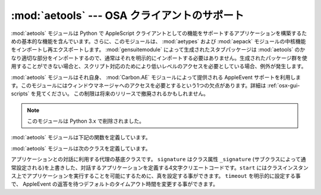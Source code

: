 
:mod:`aetools` --- OSA クライアントのサポート
=============================================

.. module:: aetools
   :platform: Mac
   :synopsis: Apple Eventを送るための基本的なサポート
   :deprecated:
.. sectionauthor:: Jack Jansen <Jack.Jansen@cwi.nl>
.. moduleauthor:: Jack Jansen

:mod:`aetools` モジュールは Python で AppleScript クライアントとして\
の機能をサポートするアプリケーションを構築するための基本的な機能を含ん\
でいます。さらに、このモジュールは、 :mod:`aetypes` および
:mod:`aepack` モジュールの中核機能をインポートし再\
エクスポートします。 :mod:`gensuitemodule` によって生成されたスタブパッケージは
:mod:`aetools` のかなり適切な部分をインポートするので、通常はそれを\
明示的にインポートする必要はありません。生成されたパッケージ群を使用す\
ることができない場合と、スクリプト対応のためにより低いレベルのアクセス\
を必要としている場合、例外が発生します。

:mod:`aetools` モジュールはそれ自身、
:mod:`Carbon.AE` モジュールによって提供される AppleEvent
サポートを利用します。このモジュールにはウィンドウマネージャへのアクセスを必要とする\
という1つの欠点があります。詳細は :ref:`osx-gui-scripts` を見てください。
この制限は将来のリリースで撤廃されるかもしれません。

.. note::

   このモジュールは Python 3.x で削除されました。



:mod:`aetools` モジュールは下記の関数を定義しています。


.. function:: packevent(ae, parameters, attributes)

   あらかじめ作成された ``Carbon.AE.AEDesc`` オブジェクト中のパラメー\
   ターおよび属性を保存します。
   ``parameters`` と ``attributes`` は Python オブジェクトの4文字の
   OSA パラメータのキーを写像した辞書です。このオブジェクトをパックするには
   ``aepack.pack()`` を使います。


.. function:: unpackevent(ae[, formodulename])

   再帰的に、
   ``Carbon.AE.AEDesc`` イベントを Python オブジェクトへアンパックします。
   関数は引数の辞書および属性の辞書を返します。
   ``formodulename`` 引数は AppleScript クラスをどこに捜しに行くか制御\
   するために、生成されたスタブパッケージにより使用されます。


.. function:: keysubst(arguments, keydict)

   Python キーワード引数辞書 ``arguments`` を、写像による4文字の OSA
   キーとして ``keydict`` の中で指定された Python
   識別子であるキーの交換により ``packevent`` によって要求されるフォーマットへ\
   変換します。生成されたパッケージ群によって使用されます。


.. function:: enumsubst(arguments, key, edict)

   ``arguments`` 辞書が ``key`` へのエントリーを含んでいる場合、辞書
   ``edict`` のエントリーに見合う値に変換します。これは人間に判読可\
   能なように Python 列挙名を OSA 4文字のコードに変換します。生成されたパッ\
   ケージ群によって使用されます。

:mod:`aetools` モジュールは次のクラスを定義しています。


.. class:: TalkTo([signature=None, start=0, timeout=0])

   アプリケーションとの対話に利用する代理の基底クラスです。
   ``signature`` はクラス属性 ``_signature`` (サブクラスによって通\
   常設定される)を上書きした、対話するアプリケーションを定義する4文字\
   クリエートコードです。``start`` にはクラスインスタンス上でアプリケーショ\
   ンを実行することを可能にするために、真を設定する事ができます。
   ``timeout`` を明示的に設定する事で、 AppleEvent の返答を待つデフォ\
   ルトのタイムアウト時間を変更する事ができます。


.. method:: TalkTo._start()

   アプリケーションが起動していてるか確認し、起動していなければ起動しようとします。


.. method:: TalkTo.send(code, subcode[, parameters, attributes])

   OSA指示子  ``code, subcode`` (いずれも通常4文字の文字列です)を持った変数のために、
   ``parameters`` をパックし、
   ``attributes`` に戻し、目標アプリケーションにそれを送って、返答を待ち、
   ``unpackevent`` を含んだ返答をアンパックし、AppleEvent の返答を返し、
   辞書としてアンパックした値と属性を返して、AppleEvent
   ``Carbon.AE.AEDesc`` を作成します。
